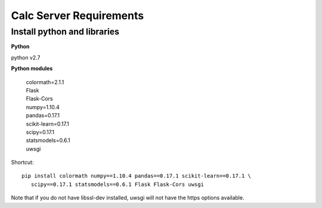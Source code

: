 Calc Server Requirements
========================

Install python and libraries
----------------------------

**Python**

python v2.7

**Python modules**

 | colormath=2.1.1
 | Flask
 | Flask-Cors
 | numpy=1.10.4
 | pandas=0.17.1
 | scikit-learn=0.17.1
 | scipy=0.17.1
 | statsmodels=0.6.1
 | uwsgi

Shortcut::

 pip install colormath numpy==1.10.4 pandas==0.17.1 scikit-learn==0.17.1 \
    scipy==0.17.1 statsmodels==0.6.1 Flask Flask-Cors uwsgi

Note that if you do not have libssl-dev installed, uwsgi will not have the https
options available.
